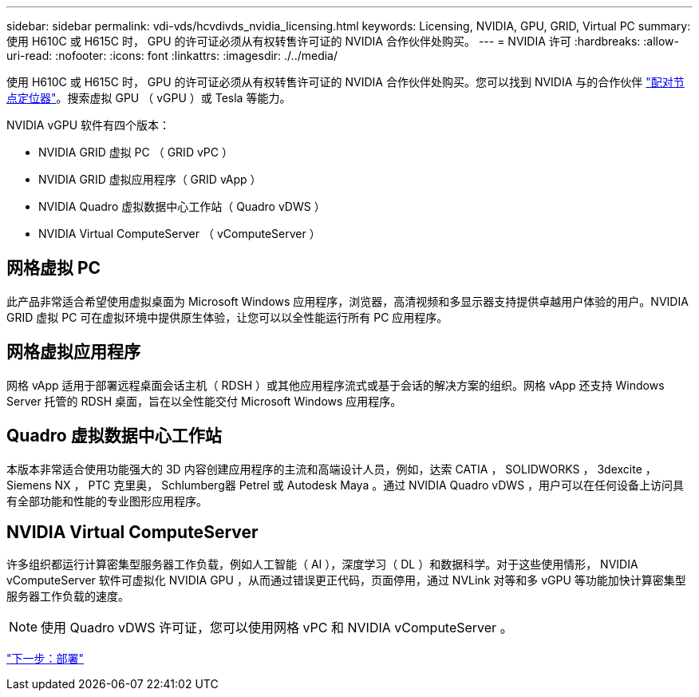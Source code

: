 ---
sidebar: sidebar 
permalink: vdi-vds/hcvdivds_nvidia_licensing.html 
keywords: Licensing, NVIDIA, GPU, GRID, Virtual PC 
summary: 使用 H610C 或 H615C 时， GPU 的许可证必须从有权转售许可证的 NVIDIA 合作伙伴处购买。 
---
= NVIDIA 许可
:hardbreaks:
:allow-uri-read: 
:nofooter: 
:icons: font
:linkattrs: 
:imagesdir: ./../media/


使用 H610C 或 H615C 时， GPU 的许可证必须从有权转售许可证的 NVIDIA 合作伙伴处购买。您可以找到 NVIDIA 与的合作伙伴 https://www.nvidia.com/object/partner-locator.html["配对节点定位器"^]。搜索虚拟 GPU （ vGPU ）或 Tesla 等能力。

NVIDIA vGPU 软件有四个版本：

* NVIDIA GRID 虚拟 PC （ GRID vPC ）
* NVIDIA GRID 虚拟应用程序（ GRID vApp ）
* NVIDIA Quadro 虚拟数据中心工作站（ Quadro vDWS ）
* NVIDIA Virtual ComputeServer （ vComputeServer ）




== 网格虚拟 PC

此产品非常适合希望使用虚拟桌面为 Microsoft Windows 应用程序，浏览器，高清视频和多显示器支持提供卓越用户体验的用户。NVIDIA GRID 虚拟 PC 可在虚拟环境中提供原生体验，让您可以以全性能运行所有 PC 应用程序。



== 网格虚拟应用程序

网格 vApp 适用于部署远程桌面会话主机（ RDSH ）或其他应用程序流式或基于会话的解决方案的组织。网格 vApp 还支持 Windows Server 托管的 RDSH 桌面，旨在以全性能交付 Microsoft Windows 应用程序。



== Quadro 虚拟数据中心工作站

本版本非常适合使用功能强大的 3D 内容创建应用程序的主流和高端设计人员，例如，达索 CATIA ， SOLIDWORKS ， 3dexcite ， Siemens NX ， PTC 克里奥， Schlumberg器 Petrel 或 Autodesk Maya 。通过 NVIDIA Quadro vDWS ，用户可以在任何设备上访问具有全部功能和性能的专业图形应用程序。



== NVIDIA Virtual ComputeServer

许多组织都运行计算密集型服务器工作负载，例如人工智能（ AI ），深度学习（ DL ）和数据科学。对于这些使用情形， NVIDIA vComputeServer 软件可虚拟化 NVIDIA GPU ，从而通过错误更正代码，页面停用，通过 NVLink 对等和多 vGPU 等功能加快计算密集型服务器工作负载的速度。


NOTE: 使用 Quadro vDWS 许可证，您可以使用网格 vPC 和 NVIDIA vComputeServer 。

link:hcvdivds_deployment.html["下一步：部署"]
